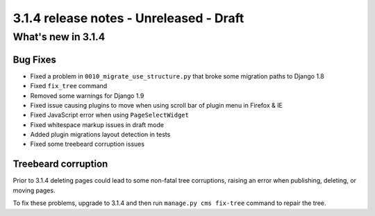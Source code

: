 .. _upgrade-to-3.1.4:

########################################
3.1.4 release notes - Unreleased - Draft
########################################

*******************
What's new in 3.1.4
*******************

Bug Fixes
=========

- Fixed a problem in ``0010_migrate_use_structure.py`` that broke some migration paths to Django 1.8
- Fixed ``fix_tree`` command
- Removed some warnings for Django 1.9
- Fixed issue causing plugins to move when using scroll bar of plugin menu in Firefox & IE
- Fixed JavaScript error when using ``PageSelectWidget``
- Fixed whitespace markup issues in draft mode
- Added plugin migrations layout detection in tests
- Fixed some treebeard corruption issues


Treebeard corruption
====================

Prior to 3.1.4 deleting pages could lead to some non-fatal tree corruptions, raising an error when
publishing, deleting, or moving pages.

To fix these problems, upgrade to 3.1.4 and then run ``manage.py cms fix-tree`` command to
repair the tree.
